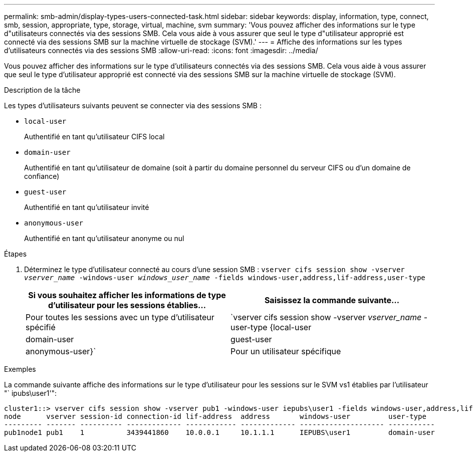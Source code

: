 ---
permalink: smb-admin/display-types-users-connected-task.html 
sidebar: sidebar 
keywords: display, information, type, connect, smb, session, appropriate, type, storage, virtual, machine, svm 
summary: 'Vous pouvez afficher des informations sur le type d"utilisateurs connectés via des sessions SMB. Cela vous aide à vous assurer que seul le type d"utilisateur approprié est connecté via des sessions SMB sur la machine virtuelle de stockage (SVM).' 
---
= Affiche des informations sur les types d'utilisateurs connectés via des sessions SMB
:allow-uri-read: 
:icons: font
:imagesdir: ../media/


[role="lead"]
Vous pouvez afficher des informations sur le type d'utilisateurs connectés via des sessions SMB. Cela vous aide à vous assurer que seul le type d'utilisateur approprié est connecté via des sessions SMB sur la machine virtuelle de stockage (SVM).

.Description de la tâche
Les types d'utilisateurs suivants peuvent se connecter via des sessions SMB :

* `local-user`
+
Authentifié en tant qu'utilisateur CIFS local

* `domain-user`
+
Authentifié en tant qu'utilisateur de domaine (soit à partir du domaine personnel du serveur CIFS ou d'un domaine de confiance)

* `guest-user`
+
Authentifié en tant qu'utilisateur invité

* `anonymous-user`
+
Authentifié en tant qu'utilisateur anonyme ou nul



.Étapes
. Déterminez le type d'utilisateur connecté au cours d'une session SMB : `vserver cifs session show -vserver _vserver_name_ -windows-user _windows_user_name_ -fields windows-user,address,lif-address,user-type`
+
|===
| Si vous souhaitez afficher les informations de type d'utilisateur pour les sessions établies... | Saisissez la commande suivante... 


 a| 
Pour toutes les sessions avec un type d'utilisateur spécifié
 a| 
`vserver cifs session show -vserver _vserver_name_ -user-type {local-user|domain-user|guest-user|anonymous-user}`



 a| 
Pour un utilisateur spécifique
 a| 
`vserver cifs session show -vserver _vserver_name_ -windows-user _windows_user_name_ -fields windows-user,address,lif-address,user-type`

|===


.Exemples
La commande suivante affiche des informations sur le type d'utilisateur pour les sessions sur le SVM vs1 établies par l'utilisateur "` ipubs\user1'":

[listing]
----
cluster1::> vserver cifs session show -vserver pub1 -windows-user iepubs\user1 -fields windows-user,address,lif-address,user-type
node      vserver session-id connection-id lif-address  address       windows-user         user-type
--------- ------- ---------- ------------- ------------ ------------- -------------------- -----------
pub1node1 pub1    1          3439441860    10.0.0.1     10.1.1.1      IEPUBS\user1         domain-user
----